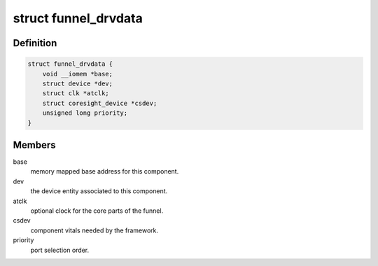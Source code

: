 .. -*- coding: utf-8; mode: rst -*-
.. src-file: drivers/hwtracing/coresight/coresight-funnel.c

.. _`funnel_drvdata`:

struct funnel_drvdata
=====================

.. c:type:: struct funnel_drvdata

    specifics associated to a funnel component

.. _`funnel_drvdata.definition`:

Definition
----------

.. code-block:: c

    struct funnel_drvdata {
        void __iomem *base;
        struct device *dev;
        struct clk *atclk;
        struct coresight_device *csdev;
        unsigned long priority;
    }

.. _`funnel_drvdata.members`:

Members
-------

base
    memory mapped base address for this component.

dev
    the device entity associated to this component.

atclk
    optional clock for the core parts of the funnel.

csdev
    component vitals needed by the framework.

priority
    port selection order.

.. This file was automatic generated / don't edit.

